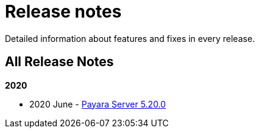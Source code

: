 [[release-notes]]
= Release notes

Detailed information about features and fixes in every release.

[[all-release-notes]]
== All Release Notes

*2020*

* 2020 June - xref:release-notes/release-notes-20-0.adoc[Payara Server 5.20.0]
